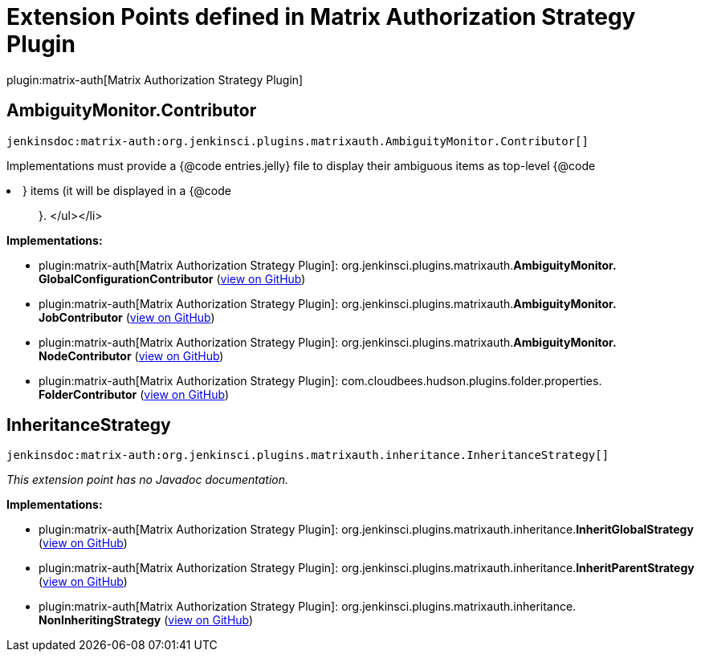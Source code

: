 = Extension Points defined in Matrix Authorization Strategy Plugin

plugin:matrix-auth[Matrix Authorization Strategy Plugin]

== AmbiguityMonitor.+++<wbr/>+++Contributor
`jenkinsdoc:matrix-auth:org.jenkinsci.plugins.matrixauth.AmbiguityMonitor.Contributor[]`

+++ Implementations must provide a {@code entries.jelly} file to display their ambiguous items as top-level {@code
<li>} items (it will be displayed in a {@code
<ul>
}.+++
</ul></li>


**Implementations:**

* plugin:matrix-auth[Matrix Authorization Strategy Plugin]: org.+++<wbr/>+++jenkinsci.+++<wbr/>+++plugins.+++<wbr/>+++matrixauth.+++<wbr/>+++**AmbiguityMonitor.+++<wbr/>+++GlobalConfigurationContributor** (link:https://github.com/jenkinsci/matrix-auth-plugin/search?q=AmbiguityMonitor.GlobalConfigurationContributor&type=Code[view on GitHub])
* plugin:matrix-auth[Matrix Authorization Strategy Plugin]: org.+++<wbr/>+++jenkinsci.+++<wbr/>+++plugins.+++<wbr/>+++matrixauth.+++<wbr/>+++**AmbiguityMonitor.+++<wbr/>+++JobContributor** (link:https://github.com/jenkinsci/matrix-auth-plugin/search?q=AmbiguityMonitor.JobContributor&type=Code[view on GitHub])
* plugin:matrix-auth[Matrix Authorization Strategy Plugin]: org.+++<wbr/>+++jenkinsci.+++<wbr/>+++plugins.+++<wbr/>+++matrixauth.+++<wbr/>+++**AmbiguityMonitor.+++<wbr/>+++NodeContributor** (link:https://github.com/jenkinsci/matrix-auth-plugin/search?q=AmbiguityMonitor.NodeContributor&type=Code[view on GitHub])
* plugin:matrix-auth[Matrix Authorization Strategy Plugin]: com.+++<wbr/>+++cloudbees.+++<wbr/>+++hudson.+++<wbr/>+++plugins.+++<wbr/>+++folder.+++<wbr/>+++properties.+++<wbr/>+++**FolderContributor** (link:https://github.com/jenkinsci/matrix-auth-plugin/search?q=FolderContributor&type=Code[view on GitHub])


== InheritanceStrategy
`jenkinsdoc:matrix-auth:org.jenkinsci.plugins.matrixauth.inheritance.InheritanceStrategy[]`

_This extension point has no Javadoc documentation._

**Implementations:**

* plugin:matrix-auth[Matrix Authorization Strategy Plugin]: org.+++<wbr/>+++jenkinsci.+++<wbr/>+++plugins.+++<wbr/>+++matrixauth.+++<wbr/>+++inheritance.+++<wbr/>+++**InheritGlobalStrategy** (link:https://github.com/jenkinsci/matrix-auth-plugin/search?q=InheritGlobalStrategy&type=Code[view on GitHub])
* plugin:matrix-auth[Matrix Authorization Strategy Plugin]: org.+++<wbr/>+++jenkinsci.+++<wbr/>+++plugins.+++<wbr/>+++matrixauth.+++<wbr/>+++inheritance.+++<wbr/>+++**InheritParentStrategy** (link:https://github.com/jenkinsci/matrix-auth-plugin/search?q=InheritParentStrategy&type=Code[view on GitHub])
* plugin:matrix-auth[Matrix Authorization Strategy Plugin]: org.+++<wbr/>+++jenkinsci.+++<wbr/>+++plugins.+++<wbr/>+++matrixauth.+++<wbr/>+++inheritance.+++<wbr/>+++**NonInheritingStrategy** (link:https://github.com/jenkinsci/matrix-auth-plugin/search?q=NonInheritingStrategy&type=Code[view on GitHub])

